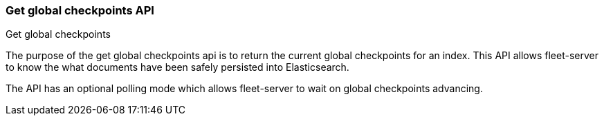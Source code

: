 [role="xpack"]
[[fleet-global-checkpoints]]
=== Get global checkpoints API
++++
<titleabbrev>Get global checkpoints</titleabbrev>
++++

The purpose of the get global checkpoints api is to return the current global
checkpoints for an index. This API allows fleet-server to know the what documents
have been safely persisted into Elasticsearch.

The API has an optional polling mode which allows fleet-server to wait on global
checkpoints advancing.
